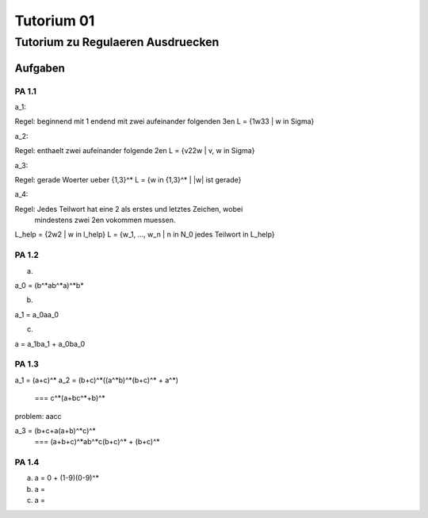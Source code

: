 ###########
Tutorium 01
###########

Tutorium zu Regulaeren Ausdruecken
##################################

Aufgaben
========

PA 1.1
------

a_1:

Regel: beginnend mit 1 endend mit zwei aufeinander folgenden 3en
L = {1w33 | w in Sigma}

a_2:

Regel: enthaelt zwei aufeinander folgende 2en
L = {v22w | v, w in Sigma}

a_3:

Regel: gerade Woerter ueber {1,3}^*
L = {w in {1,3}^* | |w| ist gerade}

a_4:

Regel: Jedes Teilwort hat eine 2 als erstes und letztes Zeichen, wobei
    mindestens zwei 2en vokommen muessen. 

L_help = {2w2 | w in l_help}
L = {w_1, ..., w_n | n in N_0 jedes Teilwort in L_help}

PA 1.2
------

a)

a_0 = (b^*ab^*a)^*b*

b)

a_1 = a_0aa_0

c)

a = a_1ba_1 + a_0ba_0

PA 1.3
------

a_1 = (a+c)^*
a_2 = (b+c)^*((a^*b)^*(b+c)^* + a^*)
    === c^*(a+bc^*+b)^*

problem: aacc
    
a_3 = (b+c+a(a+b)^*c)^*
    === (a+b+c)^*ab^*c(b+c)^* + (b+c)^*

PA 1.4
------

a) a = 0 + (1-9)(0-9)^*
b) a = 
c) a = 
